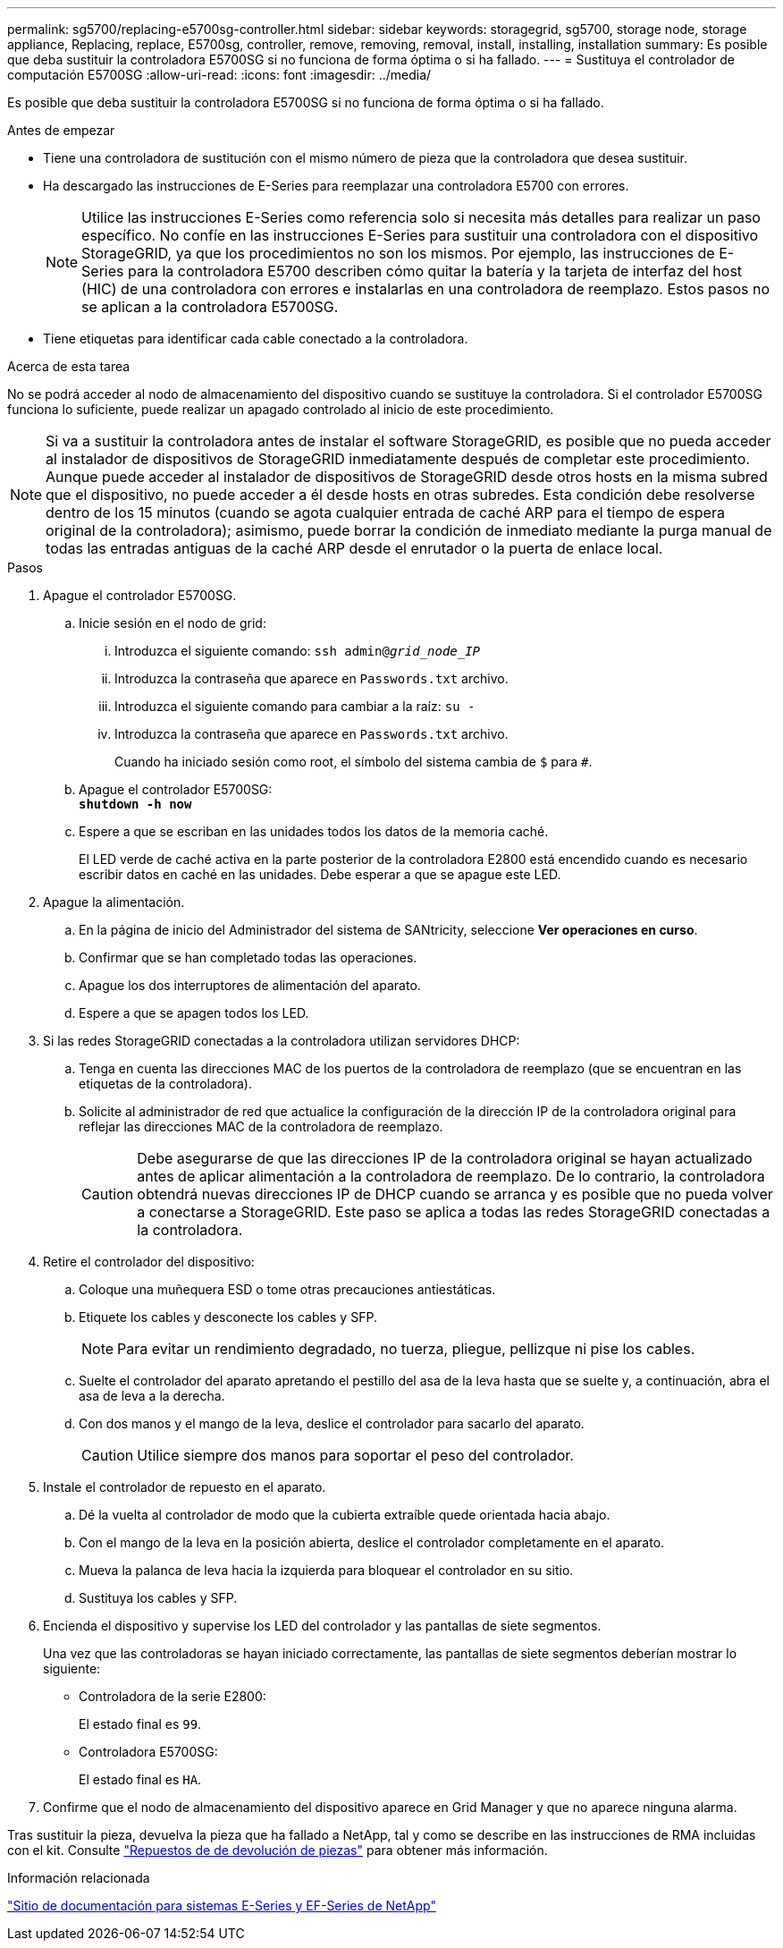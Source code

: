 ---
permalink: sg5700/replacing-e5700sg-controller.html 
sidebar: sidebar 
keywords: storagegrid, sg5700, storage node, storage appliance, Replacing, replace, E5700sg, controller, remove, removing, removal, install, installing, installation 
summary: Es posible que deba sustituir la controladora E5700SG si no funciona de forma óptima o si ha fallado. 
---
= Sustituya el controlador de computación E5700SG
:allow-uri-read: 
:icons: font
:imagesdir: ../media/


[role="lead"]
Es posible que deba sustituir la controladora E5700SG si no funciona de forma óptima o si ha fallado.

.Antes de empezar
* Tiene una controladora de sustitución con el mismo número de pieza que la controladora que desea sustituir.
* Ha descargado las instrucciones de E-Series para reemplazar una controladora E5700 con errores.
+

NOTE: Utilice las instrucciones E-Series como referencia solo si necesita más detalles para realizar un paso específico. No confíe en las instrucciones E-Series para sustituir una controladora con el dispositivo StorageGRID, ya que los procedimientos no son los mismos. Por ejemplo, las instrucciones de E-Series para la controladora E5700 describen cómo quitar la batería y la tarjeta de interfaz del host (HIC) de una controladora con errores e instalarlas en una controladora de reemplazo. Estos pasos no se aplican a la controladora E5700SG.

* Tiene etiquetas para identificar cada cable conectado a la controladora.


.Acerca de esta tarea
No se podrá acceder al nodo de almacenamiento del dispositivo cuando se sustituye la controladora. Si el controlador E5700SG funciona lo suficiente, puede realizar un apagado controlado al inicio de este procedimiento.


NOTE: Si va a sustituir la controladora antes de instalar el software StorageGRID, es posible que no pueda acceder al instalador de dispositivos de StorageGRID inmediatamente después de completar este procedimiento. Aunque puede acceder al instalador de dispositivos de StorageGRID desde otros hosts en la misma subred que el dispositivo, no puede acceder a él desde hosts en otras subredes. Esta condición debe resolverse dentro de los 15 minutos (cuando se agota cualquier entrada de caché ARP para el tiempo de espera original de la controladora); asimismo, puede borrar la condición de inmediato mediante la purga manual de todas las entradas antiguas de la caché ARP desde el enrutador o la puerta de enlace local.

.Pasos
. Apague el controlador E5700SG.
+
.. Inicie sesión en el nodo de grid:
+
... Introduzca el siguiente comando: `ssh admin@_grid_node_IP_`
... Introduzca la contraseña que aparece en `Passwords.txt` archivo.
... Introduzca el siguiente comando para cambiar a la raíz: `su -`
... Introduzca la contraseña que aparece en `Passwords.txt` archivo.
+
Cuando ha iniciado sesión como root, el símbolo del sistema cambia de `$` para `#`.



.. Apague el controlador E5700SG: +
`*shutdown -h now*`
.. Espere a que se escriban en las unidades todos los datos de la memoria caché.
+
El LED verde de caché activa en la parte posterior de la controladora E2800 está encendido cuando es necesario escribir datos en caché en las unidades. Debe esperar a que se apague este LED.



. Apague la alimentación.
+
.. En la página de inicio del Administrador del sistema de SANtricity, seleccione *Ver operaciones en curso*.
.. Confirmar que se han completado todas las operaciones.
.. Apague los dos interruptores de alimentación del aparato.
.. Espere a que se apagen todos los LED.


. Si las redes StorageGRID conectadas a la controladora utilizan servidores DHCP:
+
.. Tenga en cuenta las direcciones MAC de los puertos de la controladora de reemplazo (que se encuentran en las etiquetas de la controladora).
.. Solicite al administrador de red que actualice la configuración de la dirección IP de la controladora original para reflejar las direcciones MAC de la controladora de reemplazo.
+

CAUTION: Debe asegurarse de que las direcciones IP de la controladora original se hayan actualizado antes de aplicar alimentación a la controladora de reemplazo. De lo contrario, la controladora obtendrá nuevas direcciones IP de DHCP cuando se arranca y es posible que no pueda volver a conectarse a StorageGRID. Este paso se aplica a todas las redes StorageGRID conectadas a la controladora.



. Retire el controlador del dispositivo:
+
.. Coloque una muñequera ESD o tome otras precauciones antiestáticas.
.. Etiquete los cables y desconecte los cables y SFP.
+

NOTE: Para evitar un rendimiento degradado, no tuerza, pliegue, pellizque ni pise los cables.

.. Suelte el controlador del aparato apretando el pestillo del asa de la leva hasta que se suelte y, a continuación, abra el asa de leva a la derecha.
.. Con dos manos y el mango de la leva, deslice el controlador para sacarlo del aparato.
+

CAUTION: Utilice siempre dos manos para soportar el peso del controlador.



. Instale el controlador de repuesto en el aparato.
+
.. Dé la vuelta al controlador de modo que la cubierta extraíble quede orientada hacia abajo.
.. Con el mango de la leva en la posición abierta, deslice el controlador completamente en el aparato.
.. Mueva la palanca de leva hacia la izquierda para bloquear el controlador en su sitio.
.. Sustituya los cables y SFP.


. Encienda el dispositivo y supervise los LED del controlador y las pantallas de siete segmentos.
+
Una vez que las controladoras se hayan iniciado correctamente, las pantallas de siete segmentos deberían mostrar lo siguiente:

+
** Controladora de la serie E2800:
+
El estado final es `99`.

** Controladora E5700SG:
+
El estado final es `HA`.



. Confirme que el nodo de almacenamiento del dispositivo aparece en Grid Manager y que no aparece ninguna alarma.


Tras sustituir la pieza, devuelva la pieza que ha fallado a NetApp, tal y como se describe en las instrucciones de RMA incluidas con el kit. Consulte https://mysupport.netapp.com/site/info/rma["Repuestos de  de devolución de piezas"^] para obtener más información.

.Información relacionada
http://mysupport.netapp.com/info/web/ECMP1658252.html["Sitio de documentación para sistemas E-Series y EF-Series de NetApp"^]
